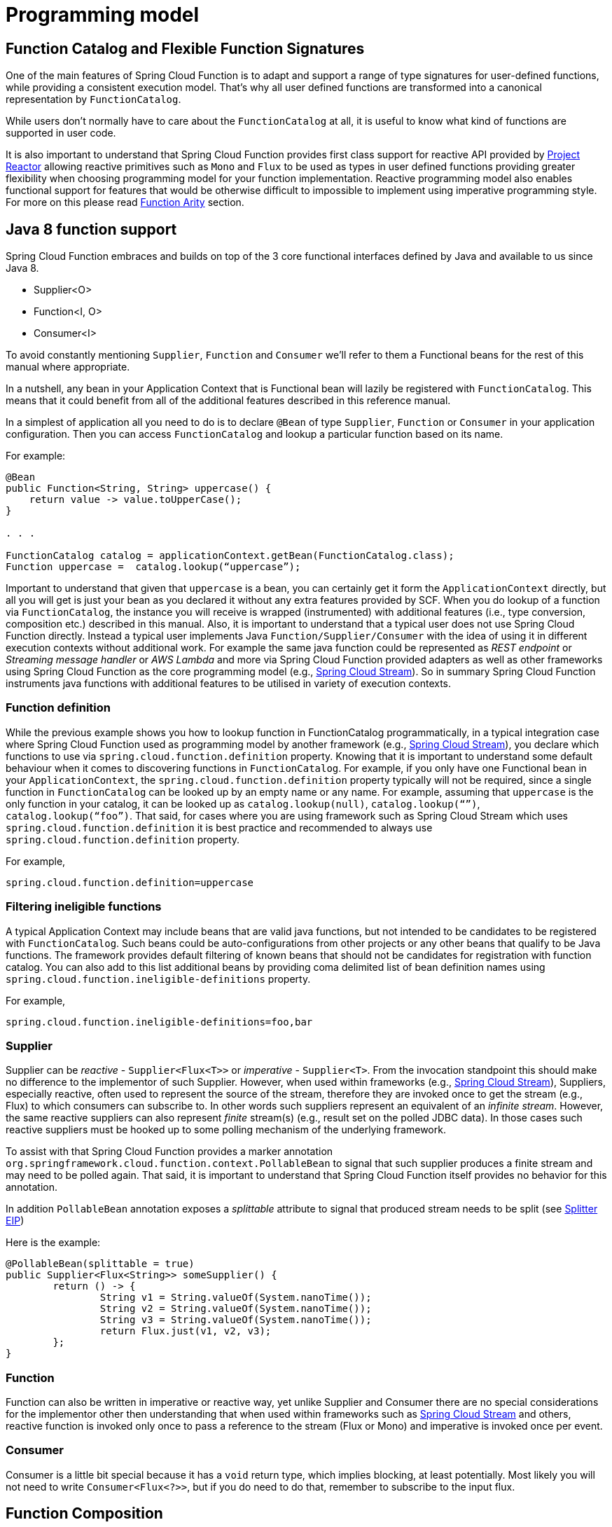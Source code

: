 [[programming-model]]
= Programming model

[[function.catalog]]

[[function-catalog-and-flexible-function-signatures]]
== Function Catalog and Flexible Function Signatures

One of the main features of Spring Cloud Function is to adapt and support a range of type signatures for user-defined functions,
while providing a consistent execution model.
That's why all user defined functions are transformed into a canonical representation by `FunctionCatalog`.

While users don't normally have to care about the `FunctionCatalog` at all, it is useful to know what
kind of functions are supported in user code.

It is also important to understand that Spring Cloud Function provides first class support for reactive API
provided by https://projectreactor.io/[Project Reactor] allowing reactive primitives such as `Mono` and `Flux`
to be used as types in user defined functions providing greater flexibility when choosing programming model for
your function implementation.
Reactive programming model also enables functional support for features that would be otherwise difficult to impossible to implement
using imperative programming style. For more on this please read <<Function Arity>> section.

[[java-8-function-support]]
== Java 8 function support

Spring Cloud Function embraces and builds on top of the 3 core functional interfaces defined by Java
and available to us since Java 8.

- Supplier<O>
- Function<I, O>
- Consumer<I>

To avoid constantly mentioning `Supplier`, `Function` and `Consumer` we’ll refer to them a Functional beans for the rest of this manual where appropriate.

In a nutshell, any bean in your Application Context that is Functional bean will lazily be registered with `FunctionCatalog`.
This means that it could benefit from all of the additional features described in this reference manual.

In a simplest of application all you need to do is to declare `@Bean` of type `Supplier`, `Function` or `Consumer` in your application configuration.
Then you can access `FunctionCatalog` and lookup a particular function based on its name.

For example:


[source, test]
----
@Bean
public Function<String, String> uppercase() {
    return value -> value.toUpperCase();
}

. . .

FunctionCatalog catalog = applicationContext.getBean(FunctionCatalog.class);
Function uppercase =  catalog.lookup(“uppercase”);
----

Important to understand that given that `uppercase` is a bean, you can certainly get it form the `ApplicationContext` directly, but all you will get is just your bean as you declared it without any extra features provided by SCF. When you do lookup of a function via `FunctionCatalog`, the instance you will receive is wrapped (instrumented) with additional features (i.e., type conversion, composition etc.) described in this manual. Also, it is important to understand that a typical user does not use Spring Cloud Function directly. Instead a typical user implements Java `Function/Supplier/Consumer` with the idea of using it in different execution contexts without additional work. For example the same java function could be represented as _REST endpoint_ or _Streaming message handler_ or _AWS Lambda_ and more via Spring Cloud Function provided
adapters as well as other frameworks using Spring Cloud Function as the core programming model (e.g., https://spring.io/projects/spring-cloud-stream[Spring Cloud Stream]).
So in summary Spring Cloud Function instruments java functions with additional features to be utilised in variety of execution contexts.


[[function-definition]]
=== Function definition
While the previous example shows you how to lookup function in FunctionCatalog programmatically, in a typical integration case where Spring Cloud Function used as programming model by another framework (e.g., https://spring.io/projects/spring-cloud-stream[Spring Cloud Stream]), you declare which functions to use via `spring.cloud.function.definition` property. Knowing that it is  important to understand some default behaviour when it comes to discovering functions in `FunctionCatalog`. For example, if you only have one Functional bean in your `ApplicationContext`,  the `spring.cloud.function.definition` property typically will not be required, since a single function in `FunctionCatalog` can be looked up by an empty name or any name. For example, assuming that `uppercase` is the only function in your catalog, it can be looked up as `catalog.lookup(null)`, `catalog.lookup(“”)`, `catalog.lookup(“foo”)`.
That said, for cases where you are using framework such as Spring Cloud Stream which uses `spring.cloud.function.definition` it is best practice and recommended to always use `spring.cloud.function.definition` property.

For example,

[source, test]
----
spring.cloud.function.definition=uppercase
----

[[filtering-ineligible-functions]]
=== Filtering ineligible functions
A typical Application Context may include beans that are valid java functions, but not intended to be candidates to be registered with `FunctionCatalog`.
Such beans could be auto-configurations from other projects or any other beans that qualify to be Java functions.
The framework provides default filtering of known beans that should not be candidates for registration with function catalog.
You can also add to this list additional beans by providing coma delimited list of bean definition names using
`spring.cloud.function.ineligible-definitions` property.

For example,

[source, test]
----
spring.cloud.function.ineligible-definitions=foo,bar
----

[[supplier]]
=== Supplier
Supplier can be _reactive_ - `Supplier<Flux<T>>`
or _imperative_ - `Supplier<T>`. From the invocation standpoint this should make no difference
to the implementor of such Supplier. However, when used within frameworks
(e.g., https://spring.io/projects/spring-cloud-stream[Spring Cloud Stream]), Suppliers, especially reactive,
often used to represent the source of the stream, therefore they are invoked once to get the stream (e.g., Flux)
to which consumers can subscribe to. In other words such suppliers represent an equivalent of an _infinite stream_.
However, the same reactive suppliers can also represent _finite_ stream(s) (e.g., result set on the polled JDBC data).
In those cases such reactive suppliers must be hooked up to some polling mechanism of the underlying framework.

To assist with that Spring Cloud Function provides a marker annotation
`org.springframework.cloud.function.context.PollableBean` to signal that such supplier produces a
finite stream and may need to be polled again. That said, it is important to understand that Spring Cloud Function itself
provides no behavior for this annotation.

In addition `PollableBean` annotation exposes a _splittable_ attribute to signal that produced stream
needs to be split (see https://www.enterpriseintegrationpatterns.com/patterns/messaging/Sequencer.html[Splitter EIP])

Here is the example:

[source, java]
----
@PollableBean(splittable = true)
public Supplier<Flux<String>> someSupplier() {
	return () -> {
		String v1 = String.valueOf(System.nanoTime());
		String v2 = String.valueOf(System.nanoTime());
		String v3 = String.valueOf(System.nanoTime());
		return Flux.just(v1, v2, v3);
	};
}
----

[[function]]
=== Function
Function can also be written in imperative or reactive way, yet unlike Supplier and Consumer there are
no special considerations for the implementor other then understanding that when used within frameworks
such as https://spring.io/projects/spring-cloud-stream[Spring Cloud Stream] and others, reactive function is
invoked only once to pass a reference to the stream (Flux or Mono) and imperative is invoked once per event.

[[consumer]]
=== Consumer
Consumer is a little bit special because it has a `void` return type,
which implies blocking, at least potentially. Most likely you will not
need to write `Consumer<Flux<?>>`, but if you do need to do that,
remember to subscribe to the input flux.

[[function-composition]]
== Function Composition
Function Composition is a feature that allows one to compose several functions into one.
The core support is based on function composition feature available with https://docs.oracle.com/javase/8/docs/api/java/util/function/Function.html#andThen-java.util.function.Function-[Function.andThen(..)]
support available since Java 8. However on top of it, we provide few additional features.

[[declarative-function-composition]]
=== Declarative Function Composition

This feature allows you to provide composition instruction in a declarative way using `|` (pipe) or `,` (comma) delimiter
when providing `spring.cloud.function.definition` property.

For example
----
--spring.cloud.function.definition=uppercase|reverse
----
Here we effectively provided a definition of a single function which itself is a composition of
function `uppercase` and function `reverse`. In fact that is one of the reasons why the property name is _definition_ and not _name_,
since the definition of a function can be a composition of several named functions.
And as mentioned you can use `,` instead of pipe (such as `...definition=uppercase,reverse`).

[[composing-non-functions]]
=== Composing non-Functions
Spring Cloud Function also supports composing Supplier with `Consumer` or `Function` as well as `Function` with `Consumer`.
What's important here is to understand the end product of such definitions.
Composing Supplier with Function still results in Supplier while composing Supplier with Consumer will effectively render Runnable.
Following the same logic composing Function with Consumer will result in Consumer.

And of course you can't compose uncomposable such as Consumer and Function, Consumer and Supplier etc.


[[function-routing-and-filtering]]
== Function Routing and Filtering

Since version 2.2 Spring Cloud Function provides routing feature allowing
you to invoke a single function which acts as a router to an actual function you wish to invoke.
This feature is very useful in certain FAAS environments where maintaining configurations
for several functions could be cumbersome or exposing more than one function is not possible.

The `RoutingFunction` is registered in _FunctionCatalog_  under the name `functionRouter`. For simplicity
and consistency you can also refer to `RoutingFunction.FUNCTION_NAME` constant.

This function has the following signature:

[source, java]
----
public class RoutingFunction implements Function<Object, Object> {
. . .
}
----
The routing instructions could be communicated in several ways. We support providing instructions via Message headers, System
properties as well as pluggable strategy. So let's look at some of the details

[[messageroutingcallback]]
=== MessageRoutingCallback

The `MessageRoutingCallback` is a strategy to assist with determining the name of the route-to function definition.

[source, java]
----
public interface MessageRoutingCallback {
    default String routingResult(Message<?> message) {
		return (String) message.getHeaders().get(FunctionProperties.FUNCTION_DEFINITION);
	}
}
----

All you need to do is implement and register it as a bean to be picked up by the `RoutingFunction`.
For example:

[source, java]
----
@Bean
public MessageRoutingCallback customRouter() {
	return new MessageRoutingCallback() {
		@Override
		public String routingResult(Message<?> message) {
			return (String) message.getHeaders().get(FunctionProperties.FUNCTION_DEFINITION);
		}
	};
}
----

In the preceding example you can see a very simple implementation of `MessageRoutingCallback` which determines the function definition from
`FunctionProperties.FUNCTION_DEFINITION` Message header of the incoming Message and returns the instance of `String` representing the definition of function to invoke.

*Message Headers*

If the input argument is of type `Message<?>`, you can communicate routing instruction by setting one of
`spring.cloud.function.definition` or `spring.cloud.function.routing-expression` Message headers.
As the name of the property suggests `spring.cloud.function.routing-expression` relies on Spring Expression Language (SpEL).
For more static cases you can use `spring.cloud.function.definition` header which allows you to provide
the name of a single function (e.g., `...definition=foo`) or a composition instruction (e.g., `...definition=foo|bar|baz`).
For more dynamic cases you can use `spring.cloud.function.routing-expression` header and provide SpEL expression that should resolve
into definition of a function (as described above).

NOTE: SpEL evaluation context's root object is the
actual input argument, so in the case of `Message<?>` you can construct expression that has access
to both `payload` and `headers` (e.g., `spring.cloud.function.routing-expression=headers.function_name`).

IMPORTANT: SpEL allows user to provide string representation of Java code to be executed. Given that the `spring.cloud.function.routing-expression` could be provided via Message headers means that ability to set such expression could be exposed to the end user (i.e., HTTP Headers when using web module) which could result in some problems (e.g., malicious code). To manage that, all expressions coming via Message headers will only be evaluated against `SimpleEvaluationContext` which has limited functionality and designed to only evaluate the context object (Message in our case). On the other hand, all expressions that are set via property or system variable are evaluated against `StandardEvaluationContext`, which allows for full flexibility of Java language.
While setting expression via system/application property or environment variable is generally considered to be secure as it is not exposed to the end user in normal cases, there are cases where visibility as well as capability to update system, application and environment variables are indeed exposed to the end user via Spring Boot Actuator endpoints provided either by some of the Spring projects or third parties or custom implementation by the end user. Such endpoints must be secured using industry standard web security practices.
Spring Cloud Function does not expose any of such endpoints.

In specific execution environments/models the adapters are responsible to translate and communicate
`spring.cloud.function.definition` and/or `spring.cloud.function.routing-expression` via Message header.
For example, when using _spring-cloud-function-web_ you can provide `spring.cloud.function.definition` as an HTTP
header and the framework will propagate it as well as other HTTP headers as Message headers.

*Application Properties*

Routing instruction can also be communicated via `spring.cloud.function.definition`
or `spring.cloud.function.routing-expression` as application properties. The rules described in the
previous section apply here as well. The only difference is you provide these instructions as
application properties (e.g., `--spring.cloud.function.definition=foo`).

NOTE: It is important to understand that providing `spring.cloud.function.definition`
or `spring.cloud.function.routing-expression` as Message headers will only work for imperative functions (e.g., `Function<Foo, Bar>`).
That is to say that we can _only_ route ***per-message*** with imperative functions. With reactive functions we can not route
***per-message***. Therefore you can only provide your routing instructions as Application Properties.
It's all about unit-of-work. In imperative function unit of work is Message so we can route based on such unit-of-work.
With reactive function unit-of-work is the entire stream, so we'll act only on the instruction provided via application
properties and route the entire stream.

*Order of priority for routing instructions*

Given that we have several mechanisms of providing routing instructions it is important to understand the priorities for
conflict resolutions in the event multiple mechanisms are used at the same time, so here is the order:

1. `MessageRoutingCallback` (If function is imperative will take over regardless if anything else is defined)
2. Message Headers (If function is imperative and no `MessageRoutingCallback` provided)
3. Application Properties (Any function)

*Unroutable Messages*

In the event route-to function is not available in catalog you will get an exception stating that.

There are cases when such behavior is not desired and you may want to have some "catch-all" type function which can handle such messages.
To accomplish that, framework provides `org.springframework.cloud.function.context.DefaultMessageRoutingHandler` strategy. All you need to do is register it as a bean.
Its default implementation will simply log the fact that the message is un-routable, but will allow message flow to proceed without the exception, effectively dropping the un-routable message.
If you want something more sophisticated all you need to do is provide your own implementation of this strategy and register it as a bean.

[source, java]
----
@Bean
public DefaultMessageRoutingHandler defaultRoutingHandler() {
	return new DefaultMessageRoutingHandler() {
		@Override
		public void accept(Message<?> message) {
			// do something really cool
		}
	};
}
----

[[function-filtering]]
=== Function Filtering
Filtering is the type of routing where there are only two paths - 'go' or 'discard'. In terms of functions it mean
you only want to invoke a certain function if some condition returns 'true', otherwise you want to discard input.
However, when it comes to discarding input there are many interpretation of what it could mean in the context of your application.
For example, you may want to log it, or you may want to maintain the counter of discarded messages. you may also want to do nothing at all.
Because of these different paths, we do not provide a general configuration option for how to deal with discarded messages.
Instead we simply recommend to define a simple Consumer which would signify the 'discard' path:

[source, java]
----
@Bean
public Consumer<?> devNull() {
   // log, count or whatever
}
----
Now you can have routing expression that really only has two paths effectively becoming a filter. For example:

[source, text]
----
--spring.cloud.function.routing-expression=headers.contentType.toString().equals('text/plain') ? 'echo' : 'devNull'
----
Every message that does not fit criteria to go to 'echo' function will go to 'devNull' where you can simply do nothing with it.
The signature `Consumer<?>` will also ensure that no type conversion will be attempted resulting in almost no execution overhead.


IMPORTANT: When dealing with reactive inputs (e.g., Publisher), routing instructions must only be provided via Function properties. This is
due to the nature of the reactive functions which are invoked only once to pass a Publisher and the rest
is handled by the reactor, hence we can not access and/or rely on the routing instructions communicated via individual
values (e.g., Message).

[[multiple-routers]]
=== Multiple Routers

By default the framework will always have a single routing function configured as described in previous sections. However, there are times when you may need more than one routing function.
In that case you can create your own instance of the `RoutingFunction` bean in addition to the existing one as long as you give it a name other than `functionRouter`.

You can pass `spring.cloud.function.routing-expression` or `spring.cloud.function.definition` to RoutinFunction as key/value pairs in the map.

Here is a simple example

----
@Configuration
protected static class MultipleRouterConfiguration {

	@Bean
	RoutingFunction mySpecialRouter(FunctionCatalog functionCatalog, BeanFactory beanFactory, @Nullable MessageRoutingCallback routingCallback) {
		Map<String, String> propertiesMap = new HashMap<>();
		propertiesMap.put(FunctionProperties.PREFIX + ".routing-expression", "'reverse'");
		return new RoutingFunction(functionCatalog, propertiesMap, new BeanFactoryResolver(beanFactory), routingCallback);
	}

	@Bean
	public Function<String, String> reverse() {
		return v -> new StringBuilder(v).reverse().toString();
	}

	@Bean
	public Function<String, String> uppercase() {
		return String::toUpperCase;
	}
}
----

and a test that demonstrates how it works

`
----
@Test
public void testMultipleRouters() {
	System.setProperty(FunctionProperties.PREFIX + ".routing-expression", "'uppercase'");
	FunctionCatalog functionCatalog = this.configureCatalog(MultipleRouterConfiguration.class);
	Function function = functionCatalog.lookup(RoutingFunction.FUNCTION_NAME);
	assertThat(function).isNotNull();
	Message<String> message = MessageBuilder.withPayload("hello").build();
	assertThat(function.apply(message)).isEqualTo("HELLO");

	function = functionCatalog.lookup("mySpecialRouter");
	assertThat(function).isNotNull();
	message = MessageBuilder.withPayload("hello").build();
	assertThat(function.apply(message)).isEqualTo("olleh");
}
----

[[input/output-enrichment]]
== Input/Output Enrichment

There are often times when you need to modify or refine an incoming or outgoing Message and to keep your code clean of non-functional concerns. You don’t want to do it inside of your business logic.

You can always accomplish it via <<Function Composition>>. Such approach provides several benefits:

- It allows you to isolate this non-functional concern into a separate function which you can compose with the business function as function definition.
- It provides you with complete freedom (and danger) as to what you can modify before incoming message reaches the actual business function.

[source, java]
----
@Bean
public Function<Message<?>, Message<?>> enrich() {
    return message -> MessageBuilder.fromMessage(message).setHeader("foo", "bar").build();
}

@Bean
public Function<Message<?>, Message<?>> myBusinessFunction() {
    // do whatever
}
----

And then compose your function by providing the following function definition `enrich|myBusinessFunction`.

While the described approach is the most flexible, it is also the most involved as it requires you to write some code, make it a bean or
manually register it as a function before you can compose it with the business function as you can see from the preceding example.

But what if modifications (enrichments) you are trying to make are trivial as they are in the preceding example? Is there a simpler and more dynamic and configurable
 mechanism to accomplish the same?

Since version 3.1.3, the framework allows you to provide SpEL expression to enrich individual message headers for both input going into function and
and output coming out of it. Let’s look at one of the tests as the example.

[source, java]
----
@Test
public void testMixedInputOutputHeaderMapping() throws Exception {
	try (ConfigurableApplicationContext context = new SpringApplicationBuilder(
			SampleFunctionConfiguration.class).web(WebApplicationType.NONE).run(
					"--logging.level.org.springframework.cloud.function=DEBUG",
					"--spring.main.lazy-initialization=true",
					"--spring.cloud.function.configuration.split.output-header-mapping-expression.keyOut1='hello1'",
					"--spring.cloud.function.configuration.split.output-header-mapping-expression.keyOut2=headers.contentType",
					"--spring.cloud.function.configuration.split.input-header-mapping-expression.key1=headers.path.split('/')[0]",
					"--spring.cloud.function.configuration.split.input-header-mapping-expression.key2=headers.path.split('/')[1]",
					"--spring.cloud.function.configuration.split.input-header-mapping-expression.key3=headers.path")) {

		FunctionCatalog functionCatalog = context.getBean(FunctionCatalog.class);
		FunctionInvocationWrapper function = functionCatalog.lookup("split");
		Message<byte[]> result = (Message<byte[]>) function.apply(MessageBuilder.withPayload("helo")
				.setHeader(MessageHeaders.CONTENT_TYPE, "application/json")
				.setHeader("path", "foo/bar/baz").build());
		assertThat(result.getHeaders().containsKey("keyOut1")).isTrue();
		assertThat(result.getHeaders().get("keyOut1")).isEqualTo("hello1");
		assertThat(result.getHeaders().containsKey("keyOut2")).isTrue();
		assertThat(result.getHeaders().get("keyOut2")).isEqualTo("application/json");
	}
}
----

Here you see a properties called `input-header-mapping-expression` and `output-header-mapping-expression` preceded by the name of the function (i.e., `split`) and followed by the name of the message header key you want to set and the value as SpEL expression. The first expression (for 'keyOut1') is literal SpEL expressions enclosed in single quotes, effectively setting 'keyOut1' to value `hello1`. The `keyOut2` is set to the value of existing 'contentType' header.

You can also observe some interesting features in the input header mapping where we actually splitting a value of the existing header 'path', setting individual values of key1 and key2 to the values of split elements based on the index.

NOTE: if for whatever reason the provided expression evaluation fails, the execution of the function will proceed as if nothing ever happen.
However you will see the WARN message in your logs informing you about it

[source, text]
----
o.s.c.f.context.catalog.InputEnricher    : Failed while evaluating expression "hello1"  on incoming message. . .
----

In the event you are dealing with functions that have multiple inputs (next section), you can use index immediately after `input-header-mapping-expression`

[source, text]
----
--spring.cloud.function.configuration.echo.input-header-mapping-expression[0].key1=‘hello1'
--spring.cloud.function.configuration.echo.input-header-mapping-expression[1].key2='hello2'
----

[[function-arity]]
== Function Arity

There are times when a stream of data needs to be categorized and organized. For example,
consider a classic big-data use case of dealing with unorganized data containing, let’s say,
‘orders’ and ‘invoices’, and you want each to go into a separate data store.
This is where function arity (functions with multiple inputs and outputs) support
comes to play.

Let’s look at an example of such a function (full implementation details are available
https://github.com/spring-cloud/spring-cloud-function/blob/main/spring-cloud-function-context/src/test/java/org/springframework/cloud/function/context/catalog/BeanFactoryAwareFunctionRegistryMultiInOutTests.java[here]),

[source, java]
----
@Bean
public Function<Flux<Integer>, Tuple2<Flux<String>, Flux<String>>> organise() {
	return flux -> ...;
}
----

Given that Project Reactor is a core dependency of SCF, we are using its Tuple library.
Tuples give us a unique advantage by communicating to us both _cardinality_ and _type_ information.
Both are extremely important in the context of SCSt. Cardinality lets us know
how many input and output bindings need to be created and bound to the corresponding
inputs and outputs of a function. Awareness of the type information ensures proper type
conversion.

Also, this is where the ‘index’ part of the naming convention for binding
names comes into play, since, in this function, the two output binding
names are `organise-out-0` and `organise-out-1`.

IMPORTANT: IMPORTANT: At the moment, function arity is *only* supported for reactive functions
(`Function<TupleN<Flux<?>...>, TupleN<Flux<?>...>>`) centered on Complex event processing
where evaluation and computation on confluence of events typically requires view into a
stream of events rather than single event.

[[input-header-propagation]]
== Input Header propagation

In a typical scenario input Message headers are not propagated to output and rightfully so, since the output of a function may be an input to something else requiring it's own set of Message headers.
However, there are times when such propagation may be necessary so Spring Cloud Function provides several mechanisms to accomplish this.

First you can always copy headers manually. For example, if you have a Function with the signature that takes `Message` and returns `Message` (i.e., `Function<Message, Message>`), you can simply and selectively copy headers yourselves. Remember, if your function returns Message, the framework will not do anything to it other then properly converting its payload.
However, such approach may prove to be a bit tedious, especially in cases when you simply want to copy all headers.
To assist with cases like this we provide a simple property that would allow you to set a boolean flag on a function where you want input headers to be propagated.
The property is `copy-input-headers`.

For example, let's assume you have the following configuration:

[source, java]
----
@EnableAutoConfiguration
@Configuration
protected static class InputHeaderPropagationConfiguration {

	@Bean
	public Function<String, String> uppercase() {
		return x -> x.toUpperCase();
	}
}
----

As you know you can still invoke this function by sending a Message to it (framework will take care of type conversion and payload extraction)

By simply setting `spring.cloud.function.configuration.uppercase.copy-input-headers` to `true`, the following assertion will be true as well

----
Function<Message<String>, Message<byte[]>> uppercase = catalog.lookup("uppercase", "application/json");
Message<byte[]> result = uppercase.apply(MessageBuilder.withPayload("bob").setHeader("foo", "bar").build());
assertThat(result.getHeaders()).containsKey("foo");
----

[[type-conversion-content-type-negotiation]]
== Type conversion (Content-Type negotiation)

Content-Type negotiation is one of the core features of Spring Cloud Function as it allows to not only transform the incoming data to the types declared
by the function signature, but to do the same transformation during function composition making otherwise un-composable (by type) functions composable.

To better understand the mechanics and the necessity behind content-type negotiation, we take a look at a very simple use case by
using the following function as an example:

[source, java]
----
@Bean
public Function<Person, String> personFunction {..}
----

The function shown in the preceding example expects a `Person` object as an argument and produces a String type as an output. If such function is
invoked with the type `Person`, than all works fine. But typically function plays a role of a handler for the incoming data which most often comes
in the raw format such as `byte[]`, `JSON String` etc. In order for the framework to succeed in passing the incoming data as an argument to
this function, it has to somehow transform the incoming data to a `Person` type.

Spring Cloud Function relies on two native to Spring mechanisms to accomplish that.

. _MessageConverter_ - to convert from incoming Message data to a type declared by the function.
. _ConversionService_ - to convert from incoming non-Message data to a type declared by the function.

This means that depending on the type of the raw data (Message or non-Message) Spring Cloud Function will apply one or the other mechanisms.

For most cases when dealing with functions that are invoked as part of some other request (e.g., HTTP, Messaging etc) the framework relies on `MessageConverters`,
since such requests already converted to Spring `Message`. In other words, the framework locates and applies the appropriate `MessageConverter`.
To accomplish that, the framework needs some instructions from the user. One of these instructions is already provided by the signature of the function
itself (Person type). Consequently, in theory, that should be (and, in some cases, is) enough. However, for the majority of use cases, in order to
select the appropriate `MessageConverter`, the framework needs an additional piece of information. That missing piece is `contentType` header.

Such header usually comes as part of the Message where it is injected by the corresponding adapter that created such Message in the first place.
For example, HTTP POST request will have its content-type HTTP header copied to `contentType` header of the Message.

For cases when such header does not exist framework relies on the default content type as `application/json`.


[[content-type-versus-argument-type]]
=== Content Type versus Argument Type

As mentioned earlier, for the framework to select the appropriate `MessageConverter`, it requires argument type and, optionally, content type information.
The logic for selecting the appropriate `MessageConverter` resides with the argument resolvers which trigger right before the invocation of the user-defined
function (which is when the actual argument type is known to the framework).
If the argument type does not match the type of the current payload, the framework delegates to the stack of the
pre-configured `MessageConverters` to see if any one of them can convert the payload.

The combination of `contentType` and argument type is the mechanism by which framework determines if message can be converted to a target type by locating
the appropriate `MessageConverter`.
If no appropriate `MessageConverter` is found, an exception is thrown, which you can handle by adding a custom `MessageConverter`
(see `xref:spring-cloud-function/programming-model.adoc#user-defined-message-converters[User-defined Message Converters]`).

NOTE: Do not expect `Message` to be converted into some other type based only on the `contentType`.
Remember that the `contentType` is complementary to the target type.
It is a hint, which `MessageConverter` may or may not take into consideration.

[[message-converters]]
=== Message Converters

`MessageConverters` define two methods:

[source, java]
----
Object fromMessage(Message<?> message, Class<?> targetClass);

Message<?> toMessage(Object payload, @Nullable MessageHeaders headers);
----

It is important to understand the contract of these methods and their usage, specifically in the context of Spring Cloud Stream.

The `fromMessage` method converts an incoming `Message` to an argument type.
The payload of the `Message` could be any type, and it is
up to the actual implementation of the `MessageConverter` to support multiple types.


[[provided-messageconverters]]
=== Provided MessageConverters

As mentioned earlier, the framework already provides a stack of `MessageConverters` to handle most common use cases.
The following list describes the provided `MessageConverters`, in order of precedence (the first `MessageConverter` that works is used):

. `JsonMessageConverter`:  Supports conversion of the payload of the `Message` to/from POJO for cases when `contentType` is `application/json` using Jackson (DEFAULT) or Gson libraries. This message converter also aware of `type` parameter (e.g., _application/json;type=foo.bar.Person_). This is useful for cases where types may not be known at the time when function is developed, hence function signature may look like `Function<?, ?>` or `Function` or `Function<Object, Object>`. In other words for type conversion we typically derive type from function signature. Having, mime-type parameter allows you to communicate type in a more dynamic way.
. `ByteArrayMessageConverter`: Supports conversion of the payload of the `Message` from `byte[]` to `byte[]` for cases when `contentType` is `application/octet-stream`. It is essentially a pass through and exists primarily for backward compatibility.
. `StringMessageConverter`: Supports conversion of any type to a `String` when `contentType` is `text/plain`.

When no appropriate converter is found, the framework throws an exception. When that happens, you should check your code and configuration and ensure you did
not miss anything (that is, ensure that you provided a `contentType` by using a binding or a header).
However, most likely, you found some uncommon case (such as a custom `contentType` perhaps) and the current stack of provided `MessageConverters`
does not know how to convert. If that is the case, you can add custom `MessageConverter`. See xref:spring-cloud-function/programming-model.adoc#user-defined-message-converters[User-defined Message Converters].

[[user-defined-message-converters]]
=== User-defined Message Converters

Spring Cloud Function exposes a mechanism to define and register additional `MessageConverters`.
To use it, implement `org.springframework.messaging.converter.MessageConverter`, configure it as a `@Bean`.
It is then appended to the existing stack of `MessageConverter`s.

NOTE: It is important to understand that custom `MessageConverter` implementations are added to the head of the existing stack.
Consequently, custom `MessageConverter` implementations take precedence over the existing ones, which lets you override as well as add to the existing converters.

The following example shows how to create a message converter bean to support a new content type called `application/bar`:

[source,java]
----
@SpringBootApplication
public static class SinkApplication {

    ...

    @Bean
    public MessageConverter customMessageConverter() {
        return new MyCustomMessageConverter();
    }
}

public class MyCustomMessageConverter extends AbstractMessageConverter {

    public MyCustomMessageConverter() {
        super(new MimeType("application", "bar"));
    }

    @Override
    protected boolean supports(Class<?> clazz) {
        return (Bar.class.equals(clazz));
    }

    @Override
    protected Object convertFromInternal(Message<?> message, Class<?> targetClass, Object conversionHint) {
        Object payload = message.getPayload();
        return (payload instanceof Bar ? payload : new Bar((byte[]) payload));
    }
}
----

[[note-on-json-options]]
=== Note on JSON options

In Spring Cloud Function we support Jackson and Gson mechanisms to deal with JSON.
And for your benefit have abstracted it under `org.springframework.cloud.function.json.JsonMapper` which itself is aware of two mechanisms and will use the one selected
by you or following the default rule.
The default rules are as follows:

* Whichever library is on the classpath that is the mechanism that is going to be used. So if you have `com.fasterxml.jackson.*` to the classpath, Jackson is going to be used and if you have `com.google.code.gson`, then Gson will be used.
* If you have both, then Gson will be the default, or you can set `spring.cloud.function.preferred-json-mapper` property with either of two values: `gson` or `jackson`.


That said, the type conversion is usually transparent to the developer, however given that `org.springframework.cloud.function.json.JsonMapper` is also registered as a bean
you can easily inject it into your code if needed.


[[kotlin-lambda-support]]
== Kotlin Lambda support

We also provide support for Kotlin lambdas (since v2.0).
Consider the following:

[source, java]
----
@Bean
open fun kotlinSupplier(): () -> String {
    return  { "Hello from Kotlin" }
}

@Bean
open fun kotlinFunction(): (String) -> String {
    return  { it.toUpperCase() }
}

@Bean
open fun kotlinConsumer(): (String) -> Unit {
    return  { println(it) }
}

----
The above represents Kotlin lambdas configured as Spring beans. The signature of each maps to a Java equivalent of
`Supplier`, `Function` and `Consumer`, and thus supported/recognized signatures by the framework.
While mechanics of Kotlin-to-Java mapping are outside of the scope of this documentation, it is important to understand that the
same rules for signature transformation outlined in "Java 8 function support" section are applied here as well.

To enable Kotlin support all you need is to add Kotlin SDK libraries on the classpath which will trigger appropriate
autoconfiguration and supporting classes.

[[function-component-scan]]
== Function Component Scan

Spring Cloud Function will scan for implementations of `Function`, `Consumer` and `Supplier` in a package called `functions` if it exists. Using this
feature you can write functions that have no dependencies on Spring - not even the `@Component` annotation is needed. If you want to use a different
package, you can set `spring.cloud.function.scan.packages`. You can also use `spring.cloud.function.scan.enabled=false` to switch off the scan completely.


== Data Masking

A typical application comes with several levels of logging. Certain cloud/serverless platforms may include sensitive data in the packets that are being logged for everyone to see. 
While it is the responsibility of individual developer to inspect the data that is being logged, so logging comes from the framework itself, so since version 4.1 we have introduced `JsonMasker` to initially help with masking sensitive data in AWS Lambda payloads. However, the `JsonMasker` is generic and is available to any module. At the moment it will only work with structured data such as JSON. All you need is to specify the keys you want to mask and it will take care of the rest.
Keys should be specified in the file `META-INF/mask.keys`. The format of the file is very simple where you can delimit several keys by commas or new line or both.

Here is the example of the contents of such file:

----
eventSourceARN
asdf1, SS
----

Here you see three keys are defined
Once such file exists, the JsonMasker will use it to mask values of the keys specified.

And here is the sample code that shows the usage

----
private final static JsonMasker masker = JsonMasker.INSTANCE();
. . .

logger.info("Received: " + masker.mask(new String(payload, StandardCharsets.UTF_8)));
----
